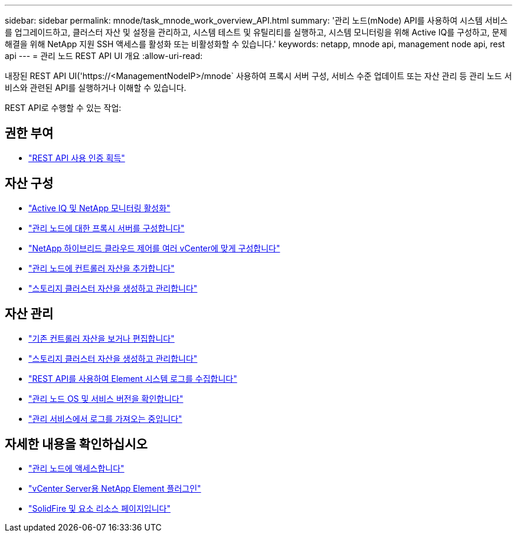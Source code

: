 ---
sidebar: sidebar 
permalink: mnode/task_mnode_work_overview_API.html 
summary: '관리 노드(mNode) API를 사용하여 시스템 서비스를 업그레이드하고, 클러스터 자산 및 설정을 관리하고, 시스템 테스트 및 유틸리티를 실행하고, 시스템 모니터링을 위해 Active IQ를 구성하고, 문제 해결을 위해 NetApp 지원 SSH 액세스를 활성화 또는 비활성화할 수 있습니다.' 
keywords: netapp, mnode api, management node api, rest api 
---
= 관리 노드 REST API UI 개요
:allow-uri-read: 


[role="lead"]
내장된 REST API UI('https://<ManagementNodeIP>/mnode` 사용하여 프록시 서버 구성, 서비스 수준 업데이트 또는 자산 관리 등 관리 노드 서비스와 관련된 API를 실행하거나 이해할 수 있습니다.

REST API로 수행할 수 있는 작업:



== 권한 부여

* link:task_mnode_api_get_authorizationtouse.html["REST API 사용 인증 획득"]




== 자산 구성

* link:task_mnode_enable_activeIQ.html["Active IQ 및 NetApp 모니터링 활성화"]
* link:task_mnode_configure_proxy_server.html["관리 노드에 대한 프록시 서버를 구성합니다"]
* link:task_mnode_multi_vcenter_config.html["NetApp 하이브리드 클라우드 제어를 여러 vCenter에 맞게 구성합니다"]
* link:task_mnode_add_assets.html["관리 노드에 컨트롤러 자산을 추가합니다"]
* link:task_mnode_manage_storage_cluster_assets.html["스토리지 클러스터 자산을 생성하고 관리합니다"]




== 자산 관리

* link:task_mnode_edit_vcenter_assets.html["기존 컨트롤러 자산을 보거나 편집합니다"]
* link:task_mnode_manage_storage_cluster_assets.html["스토리지 클러스터 자산을 생성하고 관리합니다"]
* link:hccstorage/task-hcc-collectlogs.html#use-the-rest-api-to-collect-netapp-hci-logs["REST API를 사용하여 Element 시스템 로그를 수집합니다"]
* link:task_mnode_api_find_mgmt_svcs_version.html["관리 노드 OS 및 서비스 버전을 확인합니다"]
* link:task_mnode_logs.html["관리 서비스에서 로그를 가져오는 중입니다"]


[discrete]
== 자세한 내용을 확인하십시오

* link:task_mnode_access_ui.html["관리 노드에 액세스합니다"]
* https://docs.netapp.com/us-en/vcp/index.html["vCenter Server용 NetApp Element 플러그인"^]
* https://www.netapp.com/data-storage/solidfire/documentation["SolidFire 및 요소 리소스 페이지입니다"^]

